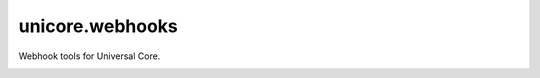 unicore.webhooks
================

Webhook tools for Universal Core.

.. image:: https://travis-ci.org/universalcore/unicore.webhooks.svg?branch=develop
    :target: https://travis-ci.org/universalcore/unicore.webhooks
    :alt: Continuous Integration

.. image:: https://coveralls.io/repos/universalcore/unicore.webhooks/badge.png?branch=develop
    :target: https://coveralls.io/r/universalcore/unicore.webhooks?branch=develop
    :alt: Code Coverage

.. image:: https://pypip.in/version/unicore.webhooks/badge.svg
    :target: https://pypi.python.org/pypi/unicore.webhooks
    :alt: Pypi Package
